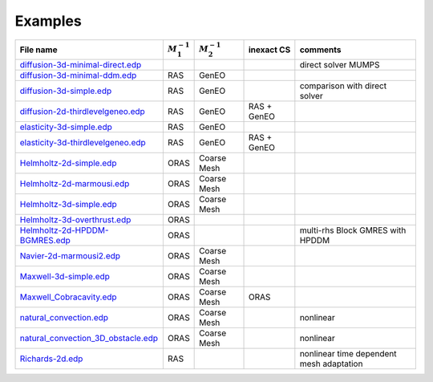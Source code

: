 .. _ffddmExamples:

Examples
========

+---------------------------------------+------------------+------------------+-------------+------------------------------------------+
| File name                             | :math:`M^{-1}_1` | :math:`M^{-1}_2` | inexact CS  | comments                                 |
+=======================================+==================+==================+=============+==========================================+
| `diffusion-3d-minimal-direct.edp`_    |                  |                  |             | direct solver MUMPS                      |
+---------------------------------------+------------------+------------------+-------------+------------------------------------------+
| `diffusion-3d-minimal-ddm.edp`_       | RAS              | GenEO            |             |                                          |
+---------------------------------------+------------------+------------------+-------------+------------------------------------------+
| `diffusion-3d-simple.edp`_            | RAS              | GenEO            |             | comparison with direct solver            |
+---------------------------------------+------------------+------------------+-------------+------------------------------------------+
| `diffusion-2d-thirdlevelgeneo.edp`_   | RAS              | GenEO            | RAS + GenEO |                                          |
+---------------------------------------+------------------+------------------+-------------+------------------------------------------+
| `elasticity-3d-simple.edp`_           | RAS              | GenEO            |             |                                          |
+---------------------------------------+------------------+------------------+-------------+------------------------------------------+
| `elasticity-3d-thirdlevelgeneo.edp`_  | RAS              | GenEO            | RAS + GenEO |                                          |
+---------------------------------------+------------------+------------------+-------------+------------------------------------------+
| `Helmholtz-2d-simple.edp`_            | ORAS             | Coarse Mesh      |             |                                          |
+---------------------------------------+------------------+------------------+-------------+------------------------------------------+
| `Helmholtz-2d-marmousi.edp`_          | ORAS             | Coarse Mesh      |             |                                          |
+---------------------------------------+------------------+------------------+-------------+------------------------------------------+
| `Helmholtz-3d-simple.edp`_            | ORAS             | Coarse Mesh      |             |                                          |
+---------------------------------------+------------------+------------------+-------------+------------------------------------------+
| `Helmholtz-3d-overthrust.edp`_        | ORAS             |                  |             |                                          |
+---------------------------------------+------------------+------------------+-------------+------------------------------------------+
| `Helmholtz-2d-HPDDM-BGMRES.edp`_      | ORAS             |                  |             | multi-rhs Block GMRES with HPDDM         |
+---------------------------------------+------------------+------------------+-------------+------------------------------------------+
| `Navier-2d-marmousi2.edp`_            | ORAS             | Coarse Mesh      |             |                                          |
+---------------------------------------+------------------+------------------+-------------+------------------------------------------+
| `Maxwell-3d-simple.edp`_              | ORAS             | Coarse Mesh      |             |                                          |
+---------------------------------------+------------------+------------------+-------------+------------------------------------------+
| `Maxwell_Cobracavity.edp`_            | ORAS             | Coarse Mesh      | ORAS        |                                          |
+---------------------------------------+------------------+------------------+-------------+------------------------------------------+
| `natural_convection.edp`_             | ORAS             | Coarse Mesh      |             | nonlinear                                |
+---------------------------------------+------------------+------------------+-------------+------------------------------------------+
| `natural_convection_3D_obstacle.edp`_ | ORAS             | Coarse Mesh      |             | nonlinear                                |
+---------------------------------------+------------------+------------------+-------------+------------------------------------------+
| `Richards-2d.edp`_                    | RAS              |                  |             | nonlinear time dependent mesh adaptation |
+---------------------------------------+------------------+------------------+-------------+------------------------------------------+

.. _diffusion-3d-minimal-direct.edp: https://github.com/FreeFem/FreeFem-sources/blob/develop/examples/ffddm/diffusion-3d-minimal-direct.edp
.. _diffusion-3d-minimal-ddm.edp: https://github.com/FreeFem/FreeFem-sources/blob/develop/examples/ffddm/diffusion-3d-minimal-ddm.edp
.. _diffusion-3d-simple.edp: https://github.com/FreeFem/FreeFem-sources/blob/develop/examples/ffddm/diffusion-3d-simple.edp
.. _diffusion-2d-thirdlevelgeneo.edp: https://github.com/FreeFem/FreeFem-sources/blob/develop/examples/ffddm/diffusion-2d-thirdlevelgeneo.edp
.. _elasticity-3d-simple.edp: https://github.com/FreeFem/FreeFem-sources/blob/develop/examples/ffddm/elasticity-3d-simple.edp
.. _elasticity-3d-thirdlevelgeneo.edp: https://github.com/FreeFem/FreeFem-sources/blob/develop/examples/ffddm/elasticity-3d-thirdlevelgeneo.edp
.. _Helmholtz-2d-simple.edp: https://github.com/FreeFem/FreeFem-sources/blob/develop/examples/ffddm/Helmholtz-2d-simple.edp
.. _Helmholtz-2d-marmousi.edp: https://github.com/FreeFem/FreeFem-sources/blob/develop/examples/ffddm/Helmholtz-2d-marmousi.edp
.. _Helmholtz-3d-simple.edp: https://github.com/FreeFem/FreeFem-sources/blob/develop/examples/ffddm/Helmholtz-3d-simple.edp
.. _Helmholtz-3d-overthrust.edp: https://github.com/FreeFem/FreeFem-sources/blob/develop/examples/ffddm/Helmholtz-3d-overthrust.edp
.. _Helmholtz-2d-HPDDM-BGMRES.edp: https://github.com/FreeFem/FreeFem-sources/blob/develop/examples/ffddm/Helmholtz-2d-HPDDM-BGMRES.edp
.. _Navier-2d-marmousi2.edp: https://github.com/FreeFem/FreeFem-sources/blob/develop/examples/ffddm/Navier-2d-marmousi2.edp
.. _Maxwell-3d-simple.edp: https://github.com/FreeFem/FreeFem-sources/blob/develop/examples/ffddm/Maxwell-3d-simple.edp
.. _Maxwell_Cobracavity.edp: https://github.com/FreeFem/FreeFem-sources/blob/develop/examples/ffddm/Maxwell_Cobracavity.edp
.. _natural_convection.edp: https://github.com/FreeFem/FreeFem-sources/blob/develop/examples/ffddm/natural_convection.edp
.. _natural_convection_3D_obstacle.edp: https://github.com/FreeFem/FreeFem-sources/blob/develop/examples/ffddm/natural_convection_3D_obstacle.edp
.. _Richards-2d.edp: https://github.com/FreeFem/FreeFem-sources/blob/develop/examples/ffddm/Richards-2d.edp

